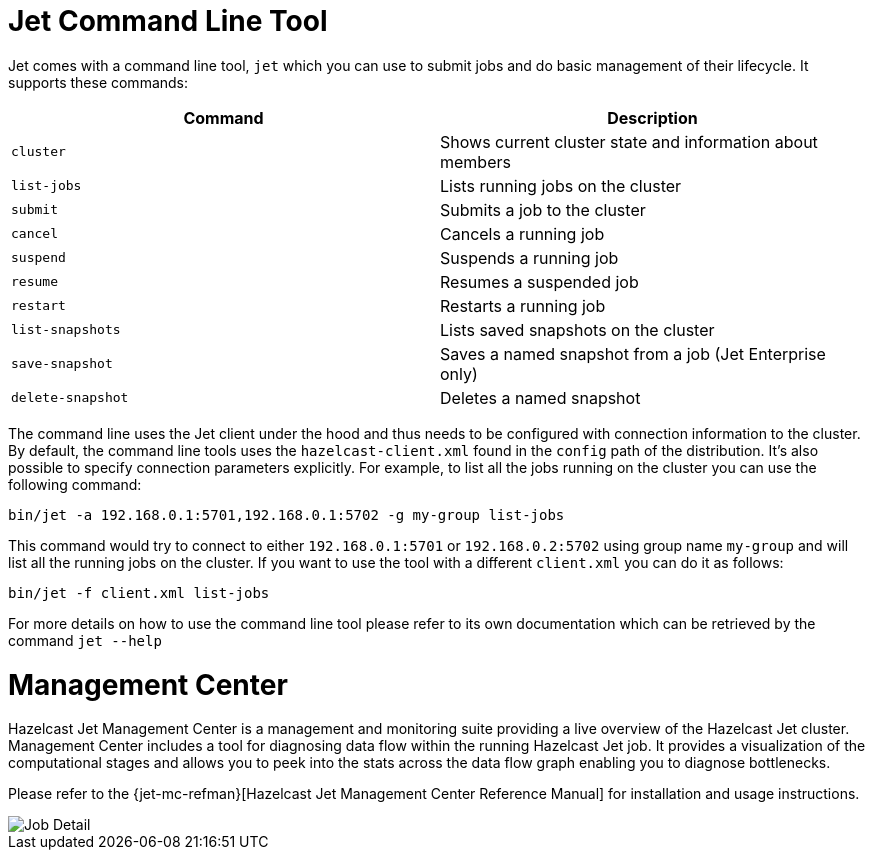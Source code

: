 [[command-line]]
= Jet Command Line Tool

Jet comes with a command line tool, `jet` which you can use to submit
jobs and do basic management of their lifecycle. It supports these
commands:

[%header]
|===
|Command|Description
|`cluster`|Shows current cluster state and information about members
|`list-jobs`|Lists running jobs on the cluster
|`submit`|Submits a job to the cluster
|`cancel`|Cancels a running job
|`suspend`|Suspends a running job
|`resume`|Resumes a suspended job
|`restart`|Restarts a running job
|`list-snapshots`|Lists saved snapshots on the cluster
|`save-snapshot`|Saves a named snapshot from a job (Jet Enterprise only)
|`delete-snapshot`|Deletes a named snapshot
|===

The command line uses the Jet client under the hood and thus needs to be
configured with connection information to the cluster. By default,
the command line tools uses the `hazelcast-client.xml` found in the
`config` path of the distribution. It's also possible to specify
connection parameters explicitly. For example, to list all the
jobs running on the cluster you can use the following command:

....
bin/jet -a 192.168.0.1:5701,192.168.0.1:5702 -g my-group list-jobs
....

This command would try to connect to either `192.168.0.1:5701`
or `192.168.0.2:5702` using group name `my-group` and will list
all the running jobs on the cluster. If you want to use the tool
with a different `client.xml` you can do it as follows:

....
bin/jet -f client.xml list-jobs
....

For more details on how to use the command line tool please refer to its own
documentation which can be retrieved by the command `jet --help`

[[management-center]]
= Management Center

Hazelcast Jet Management Center is a management and monitoring suite providing
a live overview of the Hazelcast Jet cluster.
Management Center includes a tool for diagnosing data flow within the
running Hazelcast Jet job. It provides a visualization of the computational
stages and allows you to peek into the stats across the data flow graph
enabling you to diagnose bottlenecks.

Please refer to the {jet-mc-refman}[Hazelcast Jet Management Center Reference Manual]
for installation and usage instructions.

image::management-center-job-detail.png[Job Detail,align="center"]
